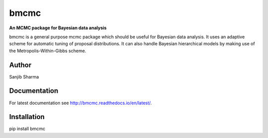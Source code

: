 bmcmc
======
**An  MCMC package for Bayesian data analysis**

bmcmc is a general purpose mcmc package which should be 
useful for Bayesian data analysis. It
uses an adaptive scheme for automatic tuning of
proposal distributions. It can also handle
Bayesian hierarchical models by making use of 
the Metropolis-Within-Gibbs scheme.


Author
-------
Sanjib Sharma  

Documentation
--------------
For latest documentation see http://bmcmc.readthedocs.io/en/latest/.

Installation
-------------
pip install bmcmc

